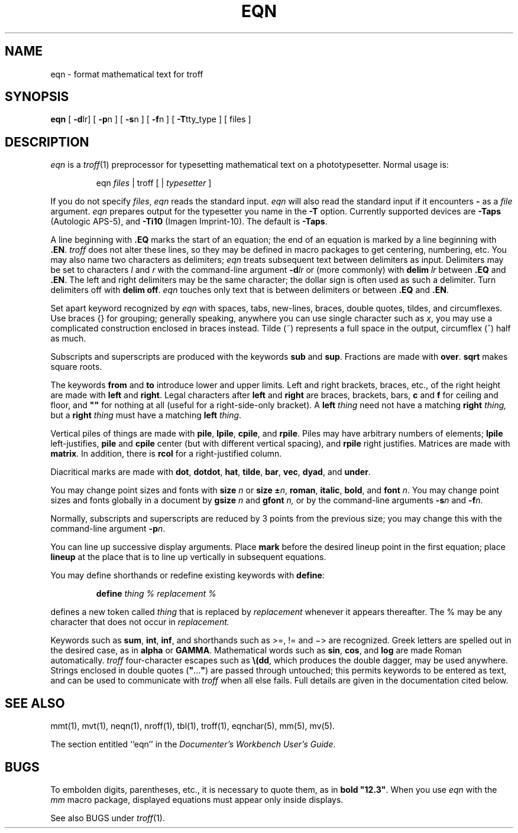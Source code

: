 '\"macro stdmacro
.TH EQN 1
.SH NAME
eqn \- format mathematical text for troff
.SH SYNOPSIS
.B eqn
[
.BR \-d lr]
[
.BR \-p n
] [
.BR \-s n
] [
.BR \-f n
] [
.BR \-T tty_type
] [ files ]
.SH DESCRIPTION
\f2eqn\f1
is a
\f2troff\f1(1)
preprocessor
for typesetting mathematical text
on a phototypesetter.
Normal usage is:
.PP
.RS
eqn \f2files\f1 \||\| troff [ \||\| \f2typesetter\f1 ]
.RE
.PP
If you do not specify 
.IR files , " eqn"
reads the standard input.
.I eqn
will also read the standard input if it encounters
.B \-
as a
.I file
argument.
\f2eqn\f1 prepares output for the typesetter you name in the
\f3\-T\f1 option. Currently supported devices are
\f3\-Taps\f1 (Autologic APS-5),
and \f3\-Ti10\f1 (Imagen Imprint-10).
The default is \f3\-Taps\f1.
.PP
A line beginning with
.BR \&.EQ\*
marks the start of an equation; the end of an
equation is marked by a line beginning with 
.BR \&.EN\*s .
\f2troff\f1 does not alter these lines, so 
they may be defined in
macro packages to get centering, numbering, etc.
You may also name two characters as delimiters;
\f2eqn\f1 treats subsequent text between delimiters
as input.  Delimiters may be set to characters
\f2l\f1 and \f2r\f1 with the command-line argument 
\f3\-d\f2lr\f1
or (more commonly) with 
\f3delim\f2 lr\f1 between \f3\&.EQ\f1 and \f3\&.EN\f1.
The left and right delimiters may be
the same character;
the dollar sign is often used as such a delimiter.
Turn delimiters off with \f3delim off\f1.
\f2eqn\f1 touches only text that is between delimiters
or between
.BR \&.EQ
and 
.BR \&.EN\*s .
.PP
Set apart keyword recognized by \f2eqn\f1 with spaces, 
tabs, new-lines, braces, double quotes, tildes, and 
circumflexes.  Use braces {} for grouping; generally
speaking, anywhere you can use single character such as \f2x\f1,
you may use a complicated construction enclosed in braces instead.
Tilde (~) represents a full space in the output, circumflex (^)
half as much.
.PP
Subscripts and superscripts are produced with the keywords 
\f3sub\f1 and \f3sup\f1.
Fractions are made with \f3over\f1. \f3sqrt\f1
makes square roots.
.PP
The keywords \f3from\f1 and \f3to\f1 introduce
lower and upper limits.  Left and right
brackets, braces, etc., of the right height are
made with \f3left\f1 and \f3right\f1.
Legal characters after \f3left\f1 and \f3right\f1
are braces, brackets, bars, 
\f3c\f1 and \f3f\f1 for ceiling and floor, and \f3""\f1
for nothing at all (useful for a right-side-only
bracket). A \f3left\f2 thing\f1 need not have a matching
\f3right\f2 thing,\f1 but a
\f3right\f2 thing\f1 must have a matching \f3left\f2 thing\f1.
.PP
Vertical piles of things are made with \f3pile\f1, \f3lpile\f1,
\f3cpile\f1, and \f3rpile\f1.
Piles may have arbitrary numbers of elements;
\f3lpile \f1left-justifies, \f3pile\f1 and \f3cpile\f1 center
(but with different vertical spacing), and \f3rpile\f1
right justifies.  Matrices are made with
\f3matrix\f1. In addition, there is \f3rcol\f1 for a
right-justified column.
.PP
Diacritical marks are made with \f3dot\f1, \f3dotdot\f1,
\f3hat\f1, \f3tilde\f1, \f3bar\f1, \f3vec\f1, \f3dyad\f1, and
\f3under\f1.
.PP
You may change point sizes and fonts with \f3size\f2 n\f1 or
\f3size \(+-\f2n\f1, \f3roman\f1, \f3italic\f1,
\f3bold\f1, and \f3font \f2n\f1. You may change
point sizes and fonts globally in a document
by \f3gsize \f2n \f1and \f3gfont \f2n,\f1 or
by the command-line arguments \f3\-s\f2n\f1 and
\f3\-f\f2n\f1.
.PP
Normally, subscripts and superscripts are reduced
by 3 points from the previous size; you may change
this with the command-line argument \f3\-p\f2n\f1.
.PP
You can line up successive display arguments. Place
\f3mark\f1 before the desired lineup point in the
first equation; place \f3lineup \f1at the place that
is to line up vertically in subsequent equations.
.PP
You may define shorthands or redefine existing
keywords with \f3define\f1:
.PP
.RS
\f3define \f2thing % replacement %\f1
.RE
.PP
defines a new token called \f2thing\f1 that
is replaced by \f2replacement\f1 whenever it
appears thereafter. The % may be any character
that does not occur in \f2replacement.\f1
.PP
Keywords such as \f3sum\f1, \f3int\f1, \f3inf\f1, and 
shorthands such as >=, != and \(mi> are recognized.
Greek letters are spelled out in the desired case, as
in \f3alpha\f1 or \f3GAMMA\f1. Mathematical words such as
\f3sin\f1, \f3cos\f1, and \f3log \f1are made Roman
automatically. \f2troff\f1 four-character escapes
such as \f3\\\^(dd\f1, which produces the double dagger,
may be used anywhere. Strings enclosed in double
quotes (\f3"\f1...\f3"\f1) are passed through
untouched; this permits keywords to be entered as
text, and can be used to communicate with
\f2troff\f1 when all else fails. 
Full details
are given in the documentation cited below.
.SH SEE ALSO
mmt(1), mvt(1), neqn(1), nroff(1), tbl(1),
troff(1), eqnchar(5), mm(5), mv(5).
.PP
The section entitled ``eqn'' in the \f2Documenter's Workbench User's Guide\f1.
.SH BUGS
To embolden digits, parentheses, etc., it is necessary
to quote them, as in \f3bold "12.3"\f1. 
When you use \f2eqn\f1 with
the \f2mm\f1 macro package, displayed equations must appear only
inside displays.
.PP
See also BUGS under \f2troff\f1(1).
